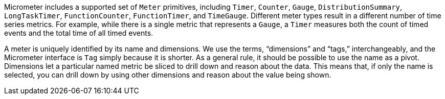 Micrometer includes a supported set of `Meter` primitives, including `Timer`, `Counter`, `Gauge`, `DistributionSummary`, `LongTaskTimer`, `FunctionCounter`, `FunctionTimer`, and `TimeGauge`. Different meter types result in a different number of time series metrics. For example, while there is a single metric that represents a `Gauge`, a `Timer` measures both the count of timed events and the total time of all timed events.

A meter is uniquely identified by its name and dimensions. We use the terms, "`dimensions`" and "`tags,`" interchangeably, and the Micrometer interface is `Tag` simply because it is shorter. As a general rule, it should be possible to use the name as a pivot. Dimensions let a particular named metric be sliced to drill down and reason about the data. This means that, if only the name is selected, you can drill down by using other dimensions and reason about the value being shown.
